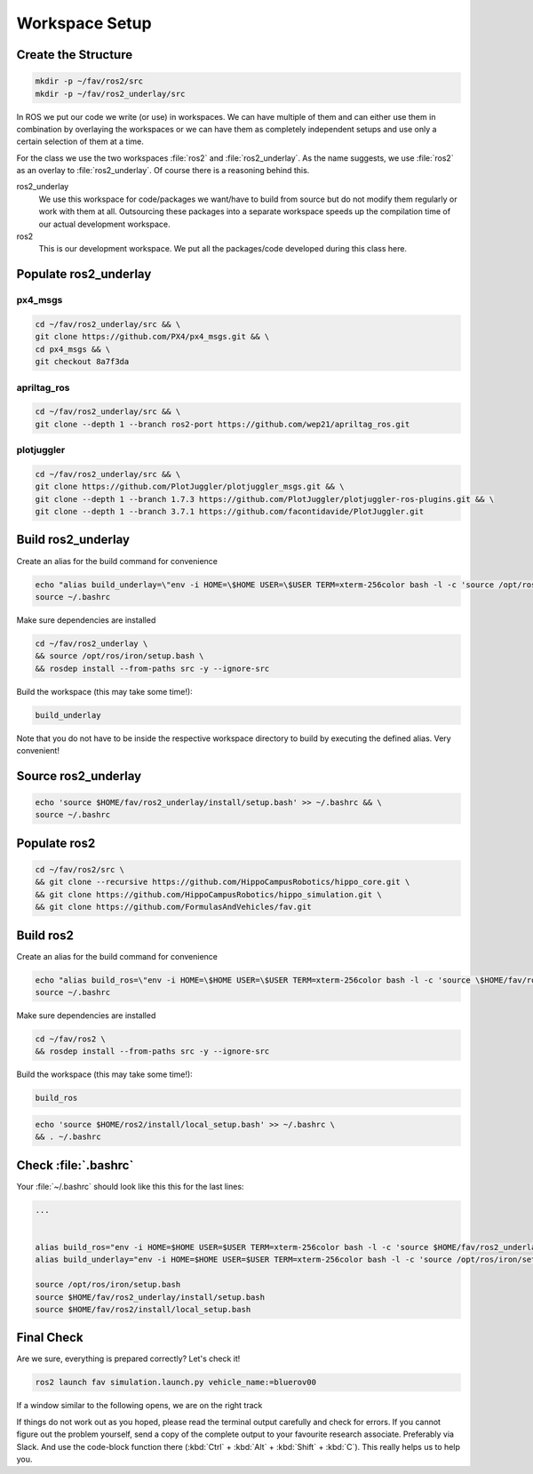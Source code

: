 Workspace Setup
###############

Create the Structure
====================

.. code-block:: sh

   mkdir -p ~/fav/ros2/src
   mkdir -p ~/fav/ros2_underlay/src

In ROS we put our code we write (or use) in workspaces. We can have multiple of them and can either use them in combination by overlaying the workspaces or we can have them as completely independent setups and use only a certain selection of them at a time.

For the class we use the two workspaces :file:`ros2` and :file:`ros2_underlay`. As the name suggests, we use :file:`ros2` as an overlay to :file:`ros2_underlay`. Of course there is a reasoning behind this.

ros2_underlay
   We use this workspace for code/packages we want/have to build from source but do not modify them regularly or work with them at all. Outsourcing these packages into a separate workspace speeds up the compilation time of our actual development workspace. 

ros2
   This is our development workspace. We put all the packages/code developed during this class here.

Populate ros2_underlay
======================

px4_msgs
********

.. code-block:: sh

   cd ~/fav/ros2_underlay/src && \
   git clone https://github.com/PX4/px4_msgs.git && \
   cd px4_msgs && \
   git checkout 8a7f3da

apriltag_ros
************

.. code-block:: sh

   cd ~/fav/ros2_underlay/src && \
   git clone --depth 1 --branch ros2-port https://github.com/wep21/apriltag_ros.git

plotjuggler
***********

.. code-block:: sh

   cd ~/fav/ros2_underlay/src && \
   git clone https://github.com/PlotJuggler/plotjuggler_msgs.git && \
   git clone --depth 1 --branch 1.7.3 https://github.com/PlotJuggler/plotjuggler-ros-plugins.git && \
   git clone --depth 1 --branch 3.7.1 https://github.com/facontidavide/PlotJuggler.git

Build ros2_underlay
===================
Create an alias for the build command for convenience

.. code-block:: sh

   echo "alias build_underlay=\"env -i HOME=\$HOME USER=\$USER TERM=xterm-256color bash -l -c 'source /opt/ros/iron/setup.bash && cd \$HOME/fav/ros2_underlay && colcon build'\"" >> ~/.bashrc
   source ~/.bashrc

Make sure dependencies are installed

.. code-block:: sh

   cd ~/fav/ros2_underlay \
   && source /opt/ros/iron/setup.bash \
   && rosdep install --from-paths src -y --ignore-src

Build the workspace (this may take some time!):

.. code-block:: sh

   build_underlay

Note that you do not have to be inside the respective workspace directory to build by executing the defined alias. Very convenient!

Source ros2_underlay
====================

.. code-block:: sh

   echo 'source $HOME/fav/ros2_underlay/install/setup.bash' >> ~/.bashrc && \
   source ~/.bashrc

Populate ros2
=============

.. code-block:: sh

   cd ~/fav/ros2/src \
   && git clone --recursive https://github.com/HippoCampusRobotics/hippo_core.git \
   && git clone https://github.com/HippoCampusRobotics/hippo_simulation.git \
   && git clone https://github.com/FormulasAndVehicles/fav.git

Build ros2
==========

Create an alias for the build command for convenience

.. code-block:: sh

   echo "alias build_ros=\"env -i HOME=\$HOME USER=\$USER TERM=xterm-256color bash -l -c 'source \$HOME/fav/ros2_underlay/install/setup.bash && cd \$HOME/fav/ros2 && colcon build --symlink-install --cmake-args -DCMAKE_EXPORT_COMPILE_COMMANDS=ON'\"" >> ~/.bashrc
   source ~/.bashrc

Make sure dependencies are installed

.. code-block:: sh

   cd ~/fav/ros2 \
   && rosdep install --from-paths src -y --ignore-src

Build the workspace (this may take some time!):

.. code-block:: sh

   build_ros

.. code-block:: sh

   echo 'source $HOME/ros2/install/local_setup.bash' >> ~/.bashrc \
   && . ~/.bashrc

Check :file:`.bashrc`
=====================

Your :file:`~/.bashrc` should look like this this for the last lines:

.. code-block:: 

   ...


   alias build_ros="env -i HOME=$HOME USER=$USER TERM=xterm-256color bash -l -c 'source $HOME/fav/ros2_underlay/install/setup.bash && cd $HOME/ros2 && colcon build --symlink-install --cmake-args -DCMAKE_EXPORT_COMPILE_COMMANDS=ON'"
   alias build_underlay="env -i HOME=$HOME USER=$USER TERM=xterm-256color bash -l -c 'source /opt/ros/iron/setup.bash && cd $HOME/fav/ros2_underlay && colcon build'"

   source /opt/ros/iron/setup.bash
   source $HOME/fav/ros2_underlay/install/setup.bash
   source $HOME/fav/ros2/install/local_setup.bash

Final Check
===========

Are we sure, everything is prepared correctly? Let's check it!

.. code-block:: sh

   ros2 launch fav simulation.launch.py vehicle_name:=bluerov00

If a window similar to the following opens, we are on the right track

.. image:: /res/images/gazebo_test.png

If things do not work out as you hoped, please read the terminal output carefully and check for errors. If you cannot figure out the problem yourself, send a copy of the complete output to your favourite research associate. Preferably via Slack. And use the code-block function there (:kbd:`Ctrl` + :kbd:`Alt` + :kbd:`Shift` + :kbd:`C`). This really helps us to help you.
